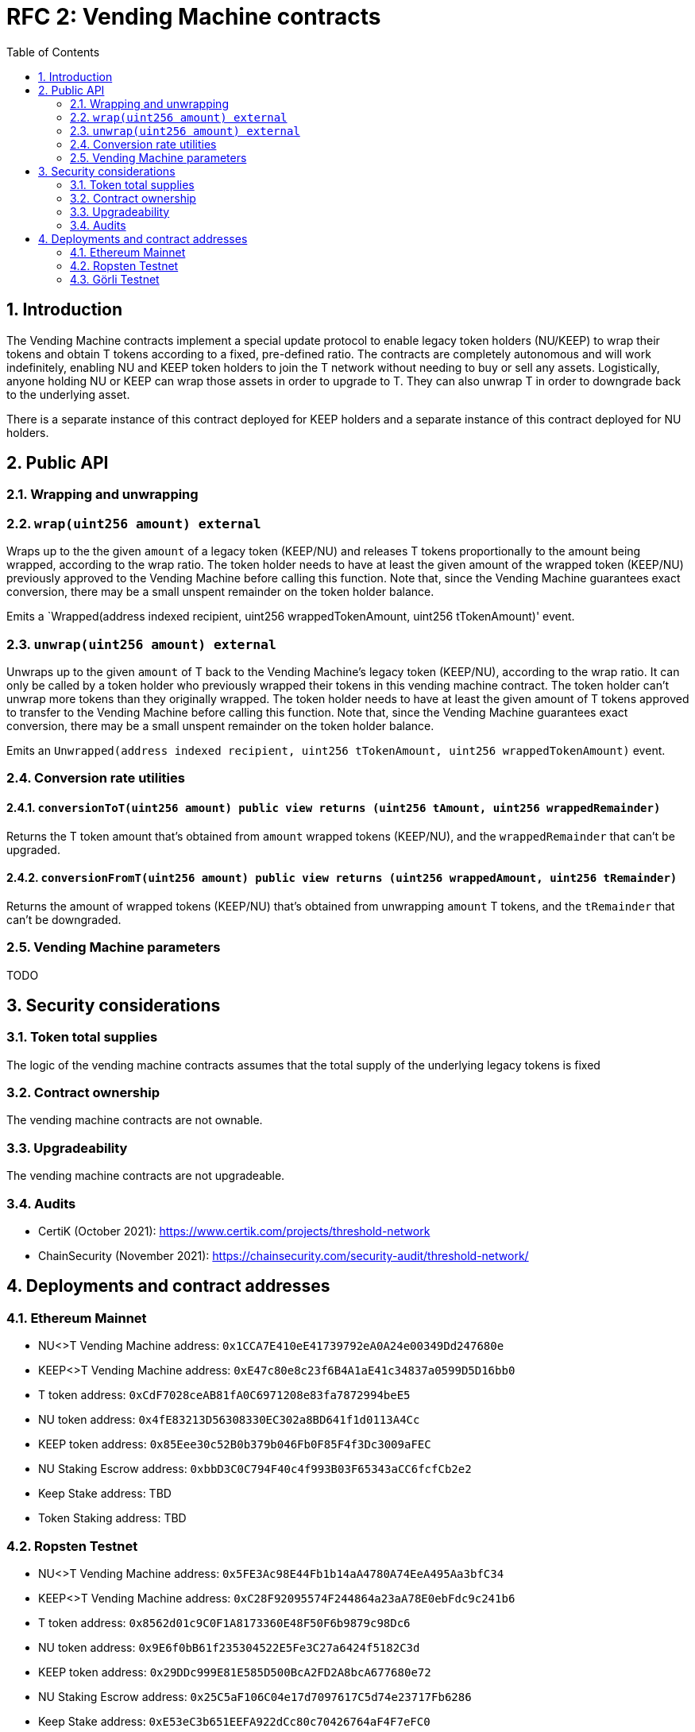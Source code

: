 :toc: macro

= RFC 2: Vending Machine contracts

:icons: font
:numbered:
toc::[]

== Introduction

The Vending Machine contracts implement a special update protocol to enable
legacy token holders (NU/KEEP) to wrap their tokens and obtain T tokens 
according to a fixed, pre-defined ratio. The contracts are completely autonomous
and will work indefinitely, enabling NU and KEEP token holders to join the 
T network without needing to buy or sell any assets. Logistically, anyone
holding NU or KEEP can wrap those assets in order to upgrade to T. They can also 
unwrap T in order to downgrade back to the underlying asset. 

There is a separate instance of this contract deployed for KEEP holders and a 
separate instance of this contract deployed for NU holders.

== Public API

=== Wrapping and unwrapping

=== `wrap(uint256 amount) external` 

Wraps up to the the given `amount` of a legacy token (KEEP/NU) and releases T
tokens proportionally to the amount being wrapped, according to the wrap ratio. 
The token holder needs to have at least the given amount of the wrapped token 
(KEEP/NU) previously approved to the Vending Machine before calling this 
function. Note that, since the Vending Machine guarantees exact conversion, 
there may be a small unspent remainder on the token holder balance.

Emits a `Wrapped(address indexed recipient, uint256 wrappedTokenAmount,
uint256 tTokenAmount)' event.

=== `unwrap(uint256 amount) external`

Unwraps up to the given `amount` of T back to the Vending Machine's legacy token
(KEEP/NU), according to the wrap ratio. It can only be called by a token holder
who previously wrapped their tokens in this vending machine contract. The token 
holder can't unwrap more tokens than they originally wrapped. The token holder
needs to have at least the given amount of T tokens approved to transfer to the
Vending Machine before calling this function. Note that, since the Vending
Machine guarantees exact conversion, there may be a small unspent remainder on
the token holder balance.

Emits an `Unwrapped(address indexed recipient, uint256 tTokenAmount,
uint256 wrappedTokenAmount)` event.

=== Conversion rate utilities

==== `conversionToT(uint256 amount) public view returns (uint256 tAmount, uint256 wrappedRemainder)`

Returns the T token amount that's obtained from `amount` wrapped tokens 
(KEEP/NU), and the `wrappedRemainder` that can't be upgraded.

==== `conversionFromT(uint256 amount) public view returns (uint256 wrappedAmount, uint256 tRemainder)`

Returns the amount of wrapped tokens (KEEP/NU) that's obtained from unwrapping 
`amount` T tokens, and the `tRemainder` that can't be downgraded.

=== Vending Machine parameters

TODO

== Security considerations

=== Token total supplies

The logic of the vending machine contracts assumes that the total supply of the
underlying legacy tokens is fixed

=== Contract ownership

The vending machine contracts are not ownable.

=== Upgradeability

The vending machine contracts are not upgradeable.

=== Audits

* CertiK (October 2021): https://www.certik.com/projects/threshold-network
* ChainSecurity (November 2021): https://chainsecurity.com/security-audit/threshold-network/


== Deployments and contract addresses

=== Ethereum Mainnet

* NU<>T Vending Machine address: `0x1CCA7E410eE41739792eA0A24e00349Dd247680e`
* KEEP<>T Vending Machine address: `0xE47c80e8c23f6B4A1aE41c34837a0599D5D16bb0`
* T token address: `0xCdF7028ceAB81fA0C6971208e83fa7872994beE5`
* NU token address: `0x4fE83213D56308330EC302a8BD641f1d0113A4Cc`
* KEEP token address: `0x85Eee30c52B0b379b046Fb0F85F4f3Dc3009aFEC`
* NU Staking Escrow address: `0xbbD3C0C794F40c4f993B03F65343aCC6fcfCb2e2`
* Keep Stake address: TBD
* Token Staking address: TBD

=== Ropsten Testnet

* NU<>T Vending Machine address: `0x5FE3Ac98E44Fb1b14aA4780A74EeA495Aa3bfC34`
* KEEP<>T Vending Machine address: `0xC28F92095574F244864a23aA78E0ebFdc9c241b6`
* T token address: `0x8562d01c9C0F1A8173360E48F50F6b9879c98Dc6`
* NU token address: `0x9E6f0bB61f235304522E5Fe3C27a6424f5182C3d`
* KEEP token address: `0x29DDc999E81E585D500BcA2FD2A8bcA677680e72`
* NU Staking Escrow address: `0x25C5aF106C04e17d7097617C5d74e23717Fb6286`
* Keep Stake address: `0xE53eC3b651EEFA922dCc80c70426764aF4F7eFC0`
* Token Staking address: `0x7149bC2d6f090fBcdc44303F0752ae34d77f6D71`

=== Görli Testnet

The most recent package deployed to Görli is published to the npm Registry
and tagged with _goerli_ (`@threshold-network/solidity-contracts@goerli`).

Currently it is: `@threshold-network/solidity-contracts@1.2.0-goerli.0`.

Contracts addresses:

* NU<>T Vending Machine address: `0x413ff6Bb6E12df17d99C1b12CbeD276c51EAc900`
* KEEP<>T Vending Machine address: `0xBb9b1E617d739ec3034537A48f8cB62f80a181C5`
* T token address: `0x0f092E3bd92751FDAe3765BCE3F6AeBe5881C499`
* NU token address: `0x805336B10809e945302F6DdcDD07E61ecDfB2E08`
* KEEP token address: `0x22647FfAe391540d584599818CA22fdF18890753`
* NU Staking Escrow address: `0xAD83f62aD063B5af9F9E3F2F6772108473C0F03B`
* Keep Stake address: `0xe65E4C75df3c446F477A0f1F2909Fc2c49d5e238`
* Token Staking address: `0x0754935436b7DC24b62Bc8a01054A108A784d0f8`
